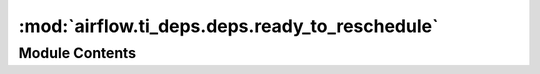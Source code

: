 :mod:`airflow.ti_deps.deps.ready_to_reschedule`
===============================================

.. py:module:: airflow.ti_deps.deps.ready_to_reschedule


Module Contents
---------------

.. py:class:: ReadyToRescheduleDep

   Bases: :class:`airflow.ti_deps.deps.base_ti_dep.BaseTIDep`

   Determines whether a task is ready to be rescheduled.

   .. attribute:: NAME
      :annotation: = Ready To Reschedule

      

   .. attribute:: IGNOREABLE
      :annotation: = True

      

   .. attribute:: IS_TASK_DEP
      :annotation: = True

      

   .. attribute:: RESCHEDULEABLE_STATES
      

      

   
   .. method:: _get_dep_statuses(self, ti, session, dep_context)

      Determines whether a task is ready to be rescheduled. Only tasks in
      NONE state with at least one row in task_reschedule table are
      handled by this dependency class, otherwise this dependency is
      considered as passed. This dependency fails if the latest reschedule
      request's reschedule date is still in future.





